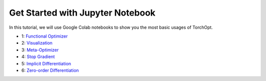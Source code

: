 Get Started with Jupyter Notebook
=================================

In this tutorial, we will use Google Colab notebooks to show you the most basic usages of TorchOpt.

- 1: `Functional Optimizer <https://colab.research.google.com/github/metaopt/torchopt/blob/main/tutorials/1_Functional_Optimizer.ipynb>`_
- 2: `Visualization <https://colab.research.google.com/github/metaopt/torchopt/blob/main/tutorials/2_Visualization.ipynb>`_
- 3: `Meta-Optimizer <https://colab.research.google.com/github/metaopt/torchopt/blob/main/tutorials/3_Meta_Optimizer.ipynb>`_
- 4: `Stop Gradient <https://colab.research.google.com/github/metaopt/torchopt/blob/main/tutorials/4_Stop_Gradient.ipynb>`_
- 5: `Implicit Differentiation <https://colab.research.google.com/github/metaopt/torchopt/blob/main/tutorials/5_Implicit_Differentiation.ipynb>`_
- 6: `Zero-order Differentiation <https://colab.research.google.com/github/metaopt/torchopt/blob/main/tutorials/6_Zero_Order_Differentiation>`_
